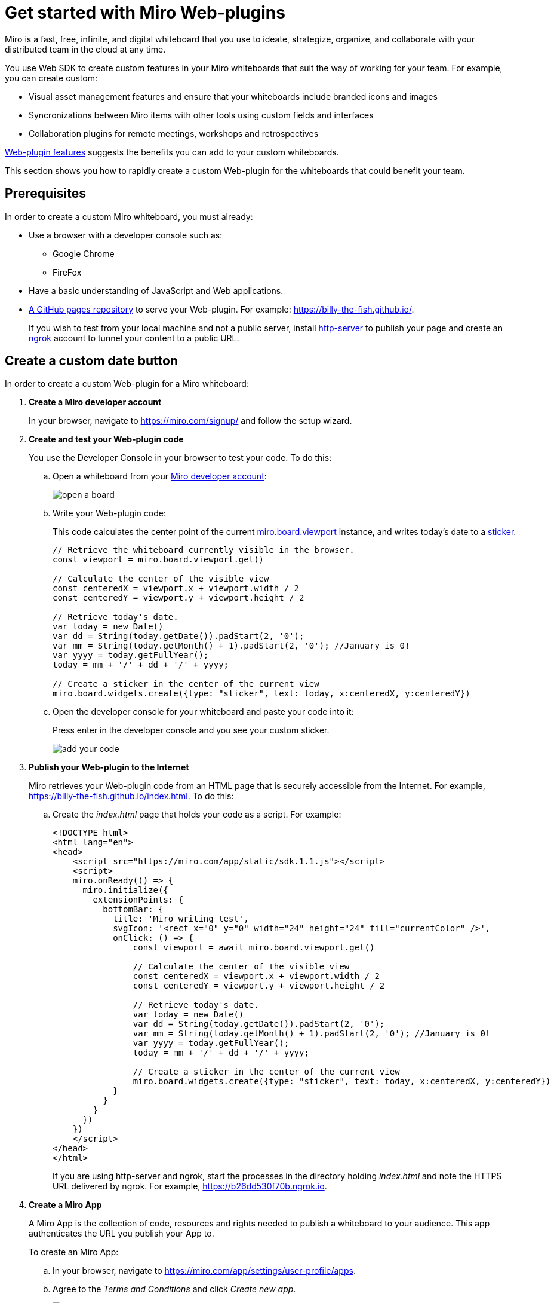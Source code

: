 

:WSDK: Web SDK
:WPI: Web-plugin
:DT: Developer Team
:MDA: Miro developer account
:MAPP: Miro App
:BOARD: whiteboard

= Get started with Miro {WPI}s

Miro is a fast, free, infinite, and digital {BOARD} that you use to ideate, strategize, organize, and collaborate with your distributed team in the cloud at any time.

You use {WSDK} to create custom features in your Miro whiteboards that suit the way of working for your team. For example, you can create custom:

* Visual asset management features and ensure that your whiteboards include branded icons and images

* Syncronizations between Miro items with other tools using custom fields and interfaces

* Collaboration plugins for remote meetings, workshops and retrospectives

https://developers.miro.com/docs/web-plugins-features[{WPI} features] suggests the benefits you can add to your custom whiteboards.

This section shows you how to rapidly create a custom {WPI} for the whiteboards that could benefit your team.

:toc:

== Prerequisites

In order to create a custom Miro {BOARD}, you must already:

* Use a browser with a developer console such as:

** Google Chrome
** FireFox

* Have a basic understanding of JavaScript and Web applications.

* https://docs.github.com/en/free-pro-team@latest/github/working-with-github-pages/creating-a-github-pages-site[A GitHub pages repository] to serve your {WPI}. For example: https://billy-the-fish.github.io/.
+
If you wish to test from your local machine and not a public server, install https://github.com/http-party/http-server[http-server] to publish your page and create an https://ngrok.com/[ngrok] account to tunnel your content to a public URL.


== Create a custom date button

In order to create a custom {WPI} for a Miro {BOARD}:

. *Create a {MDA}*
+
In your browser, navigate to https://miro.com/signup/ and follow the setup wizard.

. *Create and test your {WPI} code*
+
You use the Developer Console in your browser to test your code. To do this:

.. Open a {BOARD} from your https://miro.com/app/dashboard/[{MDA}]:
+
image::images/open_a_board.png[]

.. Write your {WPI} code:
+
This code calculates the center point of the current https://developers.miro.com/docs/board-manipulation[miro.board.viewport] instance, and writes today's date to a https://developers.miro.com/docs/interface-istickerwidget[sticker].
+
[source,javascript]
----
// Retrieve the whiteboard currently visible in the browser.
const viewport = miro.board.viewport.get()

// Calculate the center of the visible view
const centeredX = viewport.x + viewport.width / 2
const centeredY = viewport.y + viewport.height / 2

// Retrieve today's date.
var today = new Date()
var dd = String(today.getDate()).padStart(2, '0');
var mm = String(today.getMonth() + 1).padStart(2, '0'); //January is 0!
var yyyy = today.getFullYear();
today = mm + '/' + dd + '/' + yyyy;

// Create a sticker in the center of the current view
miro.board.widgets.create({type: "sticker", text: today, x:centeredX, y:centeredY})
----

.. Open the developer console for your {BOARD} and paste your code into it:
+
Press enter in the developer console and you see your custom sticker.
+
image::images/add_your_code.png[]



. *Publish your {WPI} to the Internet*
+
Miro retrieves your {WPI} code from an HTML page that is securely accessible from the Internet. For example, https://billy-the-fish.github.io/index.html.  To do this:

.. Create the _index.html_ page that holds your code as a script. For example:
+
[source, html]
----
<!DOCTYPE html>
<html lang="en">
<head>
    <script src="https://miro.com/app/static/sdk.1.1.js"></script>
    <script>
    miro.onReady(() => {
      miro.initialize({
        extensionPoints: {
          bottomBar: {
            title: 'Miro writing test',
            svgIcon: '<rect x="0" y="0" width="24" height="24" fill="currentColor" />',
            onClick: () => {
                const viewport = await miro.board.viewport.get()

                // Calculate the center of the visible view
                const centeredX = viewport.x + viewport.width / 2
                const centeredY = viewport.y + viewport.height / 2

                // Retrieve today's date.
                var today = new Date()
                var dd = String(today.getDate()).padStart(2, '0');
                var mm = String(today.getMonth() + 1).padStart(2, '0'); //January is 0!
                var yyyy = today.getFullYear();
                today = mm + '/' + dd + '/' + yyyy;

                // Create a sticker in the center of the current view
                miro.board.widgets.create({type: "sticker", text: today, x:centeredX, y:centeredY})
            }
          }
        }
      })
    })
    </script>
</head>
</html>
----
+
If you are using http-server and ngrok, start the processes in the directory holding _index.html_ and note the HTTPS URL delivered by ngrok. For example, https://b26dd530f70b.ngrok.io.


. *Create a {MAPP}*
+
A {MAPP} is the collection of code, resources and rights needed to publish a {BOARD} to your audience. This app authenticates the URL you publish your App to.
+
To create an {MAPP}:

.. In your browser, navigate to https://miro.com/app/settings/user-profile/apps.

.. Agree to the _Terms and Conditions_ and click _Create new app_.
+
image::images/create_new_app.png[]

.. In _Create App_, fill in the app information and click _Create app_.
+
image::images/create_app_dialog.png[]

.. Set _Web-plugin_ to the public URL for your {WPI}.
+
image::images/web_plugin.png[]
+
If you are using ngrok, this is the URL you noted earlier.

.. Choose the _OAuth scopes_ for your {WPI} and click _Install app and get OAUTH Token_.
+
In Miro, OAuth https://developers.miro.com/docs/sdk#scopes[scopes] govern the permissions and capabilities of your {WPI}. When you enable a scope, each user has the associated permissions.
+
image::images/set_oauth_scopes.png[]
+
Your {WPI} is now added to all the whiteboards in your {MDA}.


.. View your {WPI}
+
Refresh one of the boards in your {MDA}. Click the button that your {WPI} adds to the bottom bar and see your custom widget appear in the {BOARD}.
+
image::images/plugin_in_whiteboard.png[]


== Reference

The Miro objects you used in this section are:

|===
|Object | Description

| https://developers.miro.com/docs/board-manipulation[miro.board.viewport]
| The Miro {BOARD} currently visible in your browser.

|https://developers.miro.com/docs/interface-istickerwidget[sticker]
| A specialized https://developers.miro.com/docs/interface-iwidget[iWidget] that creates a yellow postit on a {BOARD}.

|===

